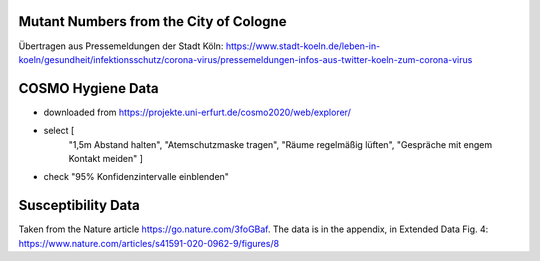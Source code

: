 Mutant Numbers from the City of Cologne
-----------------------------------------

Übertragen aus Pressemeldungen der Stadt Köln: https://www.stadt-koeln.de/leben-in-koeln/gesundheit/infektionsschutz/corona-virus/pressemeldungen-infos-aus-twitter-koeln-zum-corona-virus


COSMO Hygiene Data
-------------------

- downloaded from https://projekte.uni-erfurt.de/cosmo2020/web/explorer/

- select [
    "1,5m Abstand halten", "Atemschutzmaske tragen",
    "Räume regelmäßig lüften", "Gespräche mit engem Kontakt meiden"
    ]
- check "95% Konfidenzintervalle einblenden"


Susceptibility Data
---------------------

Taken from the Nature article https://go.nature.com/3foGBaf. The data is in the
appendix, in Extended Data Fig. 4:
https://www.nature.com/articles/s41591-020-0962-9/figures/8
